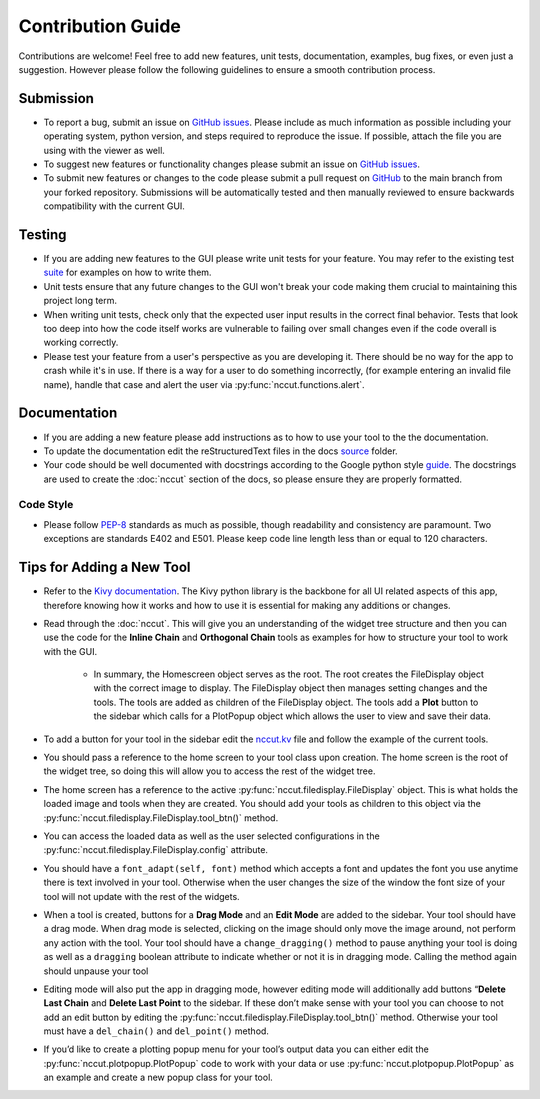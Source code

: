 Contribution Guide
==================

Contributions are welcome! Feel free to add new features, unit tests, documentation, examples, bug fixes, or even just a suggestion. However please follow the following guidelines to ensure a smooth contribution process.

Submission
----------
* To report a bug, submit an issue on `GitHub issues <https://github.com/rchartra/NcCut/issues>`_. Please include as much information as possible including your operating system, python version, and steps required to reproduce the issue. If possible, attach the file you are using with the viewer as well.
* To suggest new features or functionality changes please submit an issue on `GitHub issues <https://github.com/rchartra/NcCut/issues>`_.
* To submit new features or changes to the code please submit a pull request on `GitHub <https://github.com/rchartra/NcCut/pulls>`_ to the main branch from your forked repository. Submissions will be automatically tested and then manually reviewed to ensure backwards compatibility with the current GUI.

Testing
-------
* If you are adding new features to the GUI please write unit tests for your feature. You may refer to the existing test `suite <https://github.com/rchartra/NcCut/tree/main/tests>`_ for examples on how to write them.
* Unit tests ensure that any future changes to the GUI won't break your code making them crucial to maintaining this project long term.
* When writing unit tests, check only that the expected user input results in the correct final behavior. Tests that look too deep into how the code itself works are vulnerable to failing over small changes even if the code overall is working correctly.
* Please test your feature from a user's perspective as you are developing it. There should be no way for the app to crash while it's in use. If there is a way for a user to do something incorrectly, (for example entering an invalid file name), handle that case and alert the user via :py:func:`nccut.functions.alert`.

Documentation
-------------
* If you are adding a new feature please add instructions as to how to use your tool to the the documentation.
* To update the documentation edit the reStructuredText files in the docs `source <https://github.com/rchartra/NcCut/tree/main/docs/source>`_ folder.
* Your code should be well documented with docstrings according to the Google python style `guide <https://google.github.io/styleguide/pyguide.html>`_. The docstrings are used to create the :doc:`nccut` section of the docs, so please ensure they are properly formatted.

Code Style
__________

* Please follow `PEP-8 <https://peps.python.org/pep-0008/>`_ standards as much as possible, though readability and consistency are paramount. Two exceptions are standards E402 and E501. Please keep code line length less than or equal to 120 characters.

Tips for Adding a New Tool
--------------------------

* Refer to the `Kivy documentation <https://kivy.org/doc/stable/guide/widgets.html>`_. The Kivy python library is the backbone for all UI related aspects of this app, therefore knowing how it works and how to use it is essential for making any additions or changes.
* Read through the :doc:`nccut`. This will give you an understanding of the widget tree structure and then you can use the code for the **Inline Chain** and **Orthogonal Chain** tools as examples for how to structure your tool to work with the GUI.

    * In summary, the Homescreen object serves as the root. The root creates the FileDisplay object with the correct image to display. The FileDisplay object then manages setting changes and the tools. The tools are added as children of the FileDisplay object. The tools add a **Plot** button to the sidebar which calls for a PlotPopup object which allows the user to view and save their data.

* To add a button for your tool in the sidebar edit the `nccut.kv <https://github.com/rchartra/NcCut/blob/main/src/NcCut/nccut.kv>`_ file and follow the example of the current tools.
* You should pass a reference to the home screen to your tool class upon creation. The home screen is the root of the widget tree, so doing this will allow you to access the rest of the widget tree.
* The home screen has a reference to the active :py:func:`nccut.filedisplay.FileDisplay` object. This is what holds the loaded image and tools when they are created. You should add your tools as children to this object via the :py:func:`nccut.filedisplay.FileDisplay.tool_btn()` method.
* You can access the loaded data as well as the user selected configurations in the :py:func:`nccut.filedisplay.FileDisplay.config` attribute.
* You should have a ``font_adapt(self, font)`` method which accepts a font and updates the font you use anytime there is text involved in your tool. Otherwise when the user changes the size of the window the font size of your tool will not update with the rest of the widgets.
* When a tool is created, buttons for a **Drag Mode** and an **Edit Mode** are added to the sidebar. Your tool should have a drag mode. When drag mode is selected, clicking on the image should only move the image around, not perform any action with the tool. Your tool should have a ``change_dragging()`` method to pause anything your tool is doing as well as a ``dragging`` boolean attribute to indicate whether or not it is in dragging mode. Calling the method again should unpause your tool
* Editing mode will also put the app in dragging mode, however editing mode will additionally add buttons “**Delete Last Chain** and **Delete Last Point** to the sidebar. If these don’t make sense with your tool you can choose to not add an edit button by editing the :py:func:`nccut.filedisplay.FileDisplay.tool_btn()` method. Otherwise your tool must have a ``del_chain()`` and ``del_point()`` method.
* If you’d like to create a plotting popup menu for your tool’s output data you can either edit the :py:func:`nccut.plotpopup.PlotPopup` code to work with your data or use :py:func:`nccut.plotpopup.PlotPopup` as an example and create a new popup class for your tool.

